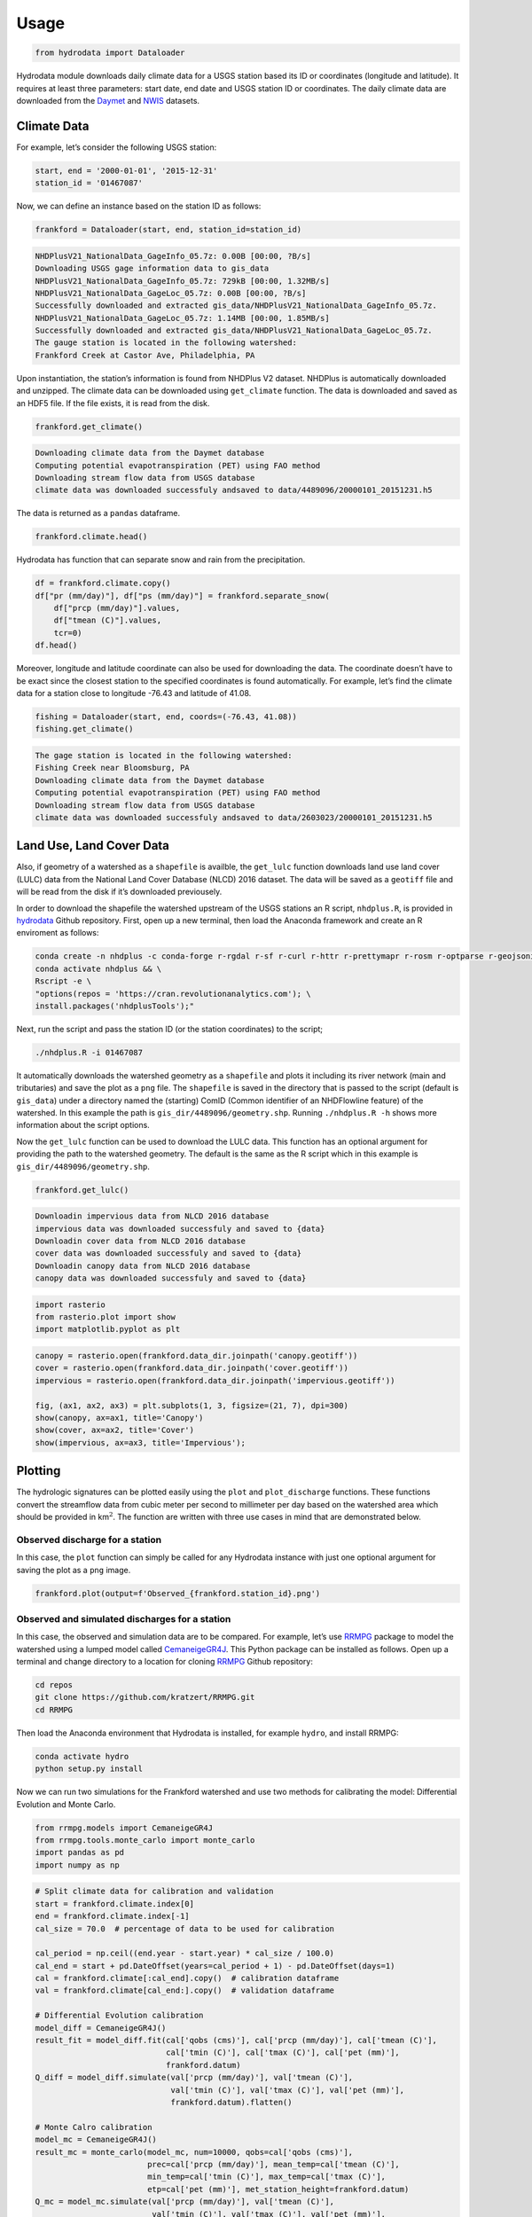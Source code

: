 Usage
==================

.. code:: python

    from hydrodata import Dataloader

Hydrodata module downloads daily climate data for a USGS station based
its ID or coordinates (longitude and latitude). It requires at least
three parameters: start date, end date and USGS station ID or
coordinates. The daily climate data are downloaded from the
`Daymet <https://daymet.ornl.gov/>`__ and
`NWIS <https://nwis.waterdata.usgs.gov/nwis>`__ datasets.

Climate Data
------------

For example, let’s consider the following USGS station:

.. code:: python

    start, end = '2000-01-01', '2015-12-31'
    station_id = '01467087'

Now, we can define an instance based on the station ID as follows:

.. code:: python

    frankford = Dataloader(start, end, station_id=station_id)


.. code-block:: bash

    NHDPlusV21_NationalData_GageInfo_05.7z: 0.00B [00:00, ?B/s]
    Downloading USGS gage information data to gis_data
    NHDPlusV21_NationalData_GageInfo_05.7z: 729kB [00:00, 1.32MB/s]
    NHDPlusV21_NationalData_GageLoc_05.7z: 0.00B [00:00, ?B/s]
    Successfully downloaded and extracted gis_data/NHDPlusV21_NationalData_GageInfo_05.7z.
    NHDPlusV21_NationalData_GageLoc_05.7z: 1.14MB [00:00, 1.85MB/s]
    Successfully downloaded and extracted gis_data/NHDPlusV21_NationalData_GageLoc_05.7z.
    The gauge station is located in the following watershed:
    Frankford Creek at Castor Ave, Philadelphia, PA


Upon instantiation, the station’s information is found from NHDPlus V2
dataset. NHDPlus is automatically downloaded and unzipped. The climate
data can be downloaded using ``get_climate`` function. The data is
downloaded and saved as an HDF5 file. If the file exists, it is read
from the disk.

.. code:: python

    frankford.get_climate()


.. code-block:: bash

    Downloading climate data from the Daymet database
    Computing potential evapotranspiration (PET) using FAO method
    Downloading stream flow data from USGS database
    climate data was downloaded successfuly andsaved to data/4489096/20000101_20151231.h5


The data is returned as a ``pandas`` dataframe.

.. code:: python

    frankford.climate.head()


.. raw:: html

    <div>
    <style scoped>
        .dataframe tbody tr th:only-of-type {
            vertical-align: middle;
        }

        .dataframe tbody tr th {
            vertical-align: top;
        }

        .dataframe thead th {
            text-align: right;
        }
    </style>
    <table border="1" class="dataframe">
      <thead>
        <tr style="text-align: right;">
          <th></th>
          <th>prcp (mm/day)</th>
          <th>tmin (C)</th>
          <th>tmax (C)</th>
          <th>tmean (C)</th>
          <th>pet (mm)</th>
          <th>qobs (cms)</th>
        </tr>
      </thead>
      <tbody>
        <tr>
          <th>2000-01-01</th>
          <td>0.0</td>
          <td>-2.5</td>
          <td>8.5</td>
          <td>3.0</td>
          <td>0.95</td>
          <td>0.453070</td>
        </tr>
        <tr>
          <th>2000-01-02</th>
          <td>0.0</td>
          <td>1.5</td>
          <td>16.5</td>
          <td>9.0</td>
          <td>1.55</td>
          <td>0.453070</td>
        </tr>
        <tr>
          <th>2000-01-03</th>
          <td>0.0</td>
          <td>8.5</td>
          <td>17.5</td>
          <td>13.0</td>
          <td>1.23</td>
          <td>0.453070</td>
        </tr>
        <tr>
          <th>2000-01-04</th>
          <td>18.0</td>
          <td>9.0</td>
          <td>19.0</td>
          <td>14.0</td>
          <td>1.39</td>
          <td>4.955448</td>
        </tr>
        <tr>
          <th>2000-01-05</th>
          <td>0.0</td>
          <td>0.0</td>
          <td>13.0</td>
          <td>6.5</td>
          <td>1.32</td>
          <td>1.387525</td>
        </tr>
      </tbody>
    </table>
    </div>



Hydrodata has function that can separate snow and rain from the
precipitation.

.. code:: python

    df = frankford.climate.copy()
    df["pr (mm/day)"], df["ps (mm/day)"] = frankford.separate_snow(
        df["prcp (mm/day)"].values,
        df["tmean (C)"].values,
        tcr=0)
    df.head()




.. raw:: html

    <div>
    <style scoped>
        .dataframe tbody tr th:only-of-type {
            vertical-align: middle;
        }

        .dataframe tbody tr th {
            vertical-align: top;
        }

        .dataframe thead th {
            text-align: right;
        }
    </style>
    <table border="1" class="dataframe">
      <thead>
        <tr style="text-align: right;">
          <th></th>
          <th>prcp (mm/day)</th>
          <th>tmin (C)</th>
          <th>tmax (C)</th>
          <th>tmean (C)</th>
          <th>pet (mm)</th>
          <th>qobs (cms)</th>
          <th>pr (mm/day)</th>
          <th>ps (mm/day)</th>
        </tr>
      </thead>
      <tbody>
        <tr>
          <th>2000-01-01</th>
          <td>0.0</td>
          <td>-2.5</td>
          <td>8.5</td>
          <td>3.0</td>
          <td>0.95</td>
          <td>0.453070</td>
          <td>0.0</td>
          <td>0.0</td>
        </tr>
        <tr>
          <th>2000-01-02</th>
          <td>0.0</td>
          <td>1.5</td>
          <td>16.5</td>
          <td>9.0</td>
          <td>1.55</td>
          <td>0.453070</td>
          <td>0.0</td>
          <td>0.0</td>
        </tr>
        <tr>
          <th>2000-01-03</th>
          <td>0.0</td>
          <td>8.5</td>
          <td>17.5</td>
          <td>13.0</td>
          <td>1.23</td>
          <td>0.453070</td>
          <td>0.0</td>
          <td>0.0</td>
        </tr>
        <tr>
          <th>2000-01-04</th>
          <td>18.0</td>
          <td>9.0</td>
          <td>19.0</td>
          <td>14.0</td>
          <td>1.39</td>
          <td>4.955448</td>
          <td>18.0</td>
          <td>0.0</td>
        </tr>
        <tr>
          <th>2000-01-05</th>
          <td>0.0</td>
          <td>0.0</td>
          <td>13.0</td>
          <td>6.5</td>
          <td>1.32</td>
          <td>1.387525</td>
          <td>0.0</td>
          <td>0.0</td>
        </tr>
      </tbody>
    </table>
    </div>



Moreover, longitude and latitude coordinate can also be used for
downloading the data. The coordinate doesn’t have to be exact since the
closest station to the specified coordinates is found automatically. For
example, let’s find the climate data for a station close to longitude
-76.43 and latitude of 41.08.

.. code:: python

    fishing = Dataloader(start, end, coords=(-76.43, 41.08))
    fishing.get_climate()


.. code-block:: bash

    The gage station is located in the following watershed:
    Fishing Creek near Bloomsburg, PA
    Downloading climate data from the Daymet database
    Computing potential evapotranspiration (PET) using FAO method
    Downloading stream flow data from USGS database
    climate data was downloaded successfuly andsaved to data/2603023/20000101_20151231.h5


Land Use, Land Cover Data
-------------------------

Also, if geometry of a watershed as a ``shapefile`` is availble, the
``get_lulc`` function downloads land use land cover (LULC) data from the
National Land Cover Database (NLCD) 2016 dataset. The data will be saved
as a ``geotiff`` file and will be read from the disk if it’s downloaded
previousely.

In order to download the shapefile the watershed upstream of the USGS
stations an R script, ``nhdplus.R``, is provided in
`hydrodata <https://github.com/cheginit/hydrodata>`__ Github repository.
First, open up a new terminal, then load the Anaconda framework and
create an R enviroment as follows:

.. code:: bash

   conda create -n nhdplus -c conda-forge r-rgdal r-sf r-curl r-httr r-prettymapr r-rosm r-optparse r-geojsonio && \
   conda activate nhdplus && \
   Rscript -e \
   "options(repos = 'https://cran.revolutionanalytics.com'); \
   install.packages('nhdplusTools');"

Next, run the script and pass the station ID (or the station
coordinates) to the script;

.. code:: bash

   ./nhdplus.R -i 01467087

It automatically downloads the watershed geometry as a ``shapefile`` and
plots it including its river network (main and tributaries) and save the
plot as a ``png`` file. The ``shapefile`` is saved in the directory that
is passed to the script (default is ``gis_data``) under a directory
named the (starting) ComID (Common identifier of an NHDFlowline feature)
of the watershed. In this example the path is
``gis_dir/4489096/geometry.shp``. Running ``./nhdplus.R -h`` shows more
information about the script options.

Now the ``get_lulc`` function can be used to download the LULC data.
This function has an optional argument for providing the path to the
watershed geometry. The default is the same as the R script which in
this example is ``gis_dir/4489096/geometry.shp``.

.. code:: python

    frankford.get_lulc()


.. code-block:: bash

    Downloadin impervious data from NLCD 2016 database
    impervious data was downloaded successfuly and saved to {data}
    Downloadin cover data from NLCD 2016 database
    cover data was downloaded successfuly and saved to {data}
    Downloadin canopy data from NLCD 2016 database
    canopy data was downloaded successfuly and saved to {data}


.. code:: python

    import rasterio
    from rasterio.plot import show
    import matplotlib.pyplot as plt

.. code:: python

    canopy = rasterio.open(frankford.data_dir.joinpath('canopy.geotiff'))
    cover = rasterio.open(frankford.data_dir.joinpath('cover.geotiff'))
    impervious = rasterio.open(frankford.data_dir.joinpath('impervious.geotiff'))

    fig, (ax1, ax2, ax3) = plt.subplots(1, 3, figsize=(21, 7), dpi=300)
    show(canopy, ax=ax1, title='Canopy')
    show(cover, ax=ax2, title='Cover')
    show(impervious, ax=ax3, title='Impervious');



.. image:: lulc.png


Plotting
--------

The hydrologic signatures can be plotted easily using the ``plot`` and
``plot_discharge`` functions. These functions convert the streamflow
data from cubic meter per second to millimeter per day based on the
watershed area which should be provided in km\ :math:`^2`. The function
are written with three use cases in mind that are demonstrated below.

Observed discharge for a station
~~~~~~~~~~~~~~~~~~~~~~~~~~~~~~~~

In this case, the ``plot`` function can simply be called for any
Hydrodata instance with just one optional argument for saving the plot
as a ``png`` image.

.. code:: python

    frankford.plot(output=f'Observed_{frankford.station_id}.png')



.. image:: case1.png


Observed and simulated discharges for a station
~~~~~~~~~~~~~~~~~~~~~~~~~~~~~~~~~~~~~~~~~~~~~~~

In this case, the observed and simulation data are to be compared. For
example, let’s use `RRMPG <https://rrmpg.readthedocs.io/en/latest/>`__
package to model the watershed using a lumped model called
`CemaneigeGR4J <https://rrmpg.readthedocs.io/en/latest/api/models.html#cemaneigegr4j>`__.
This Python package can be installed as follows. Open up a terminal and
change directory to a location for cloning
`RRMPG <https://github.com/kratzert/RRMPG>`__ Github repository:

.. code:: bash

   cd repos
   git clone https://github.com/kratzert/RRMPG.git
   cd RRMPG

Then load the Anaconda environment that Hydrodata is installed, for
example ``hydro``, and install RRMPG:

.. code:: bash

   conda activate hydro
   python setup.py install

Now we can run two simulations for the Frankford watershed and use two
methods for calibrating the model: Differential Evolution and Monte
Carlo.

.. code:: python

    from rrmpg.models import CemaneigeGR4J
    from rrmpg.tools.monte_carlo import monte_carlo
    import pandas as pd
    import numpy as np

.. code:: python

    # Split climate data for calibration and validation
    start = frankford.climate.index[0]
    end = frankford.climate.index[-1]
    cal_size = 70.0  # percentage of data to be used for calibration

    cal_period = np.ceil((end.year - start.year) * cal_size / 100.0)
    cal_end = start + pd.DateOffset(years=cal_period + 1) - pd.DateOffset(days=1)
    cal = frankford.climate[:cal_end].copy()  # calibration dataframe
    val = frankford.climate[cal_end:].copy()  # validation dataframe

    # Differential Evolution calibration
    model_diff = CemaneigeGR4J()
    result_fit = model_diff.fit(cal['qobs (cms)'], cal['prcp (mm/day)'], cal['tmean (C)'],
                                cal['tmin (C)'], cal['tmax (C)'], cal['pet (mm)'],
                                frankford.datum)
    Q_diff = model_diff.simulate(val['prcp (mm/day)'], val['tmean (C)'],
                                 val['tmin (C)'], val['tmax (C)'], val['pet (mm)'],
                                 frankford.datum).flatten()

    # Monte Calro calibration
    model_mc = CemaneigeGR4J()
    result_mc = monte_carlo(model_mc, num=10000, qobs=cal['qobs (cms)'],
                            prec=cal['prcp (mm/day)'], mean_temp=cal['tmean (C)'],
                            min_temp=cal['tmin (C)'], max_temp=cal['tmax (C)'],
                            etp=cal['pet (mm)'], met_station_height=frankford.datum)
    Q_mc = model_mc.simulate(val['prcp (mm/day)'], val['tmean (C)'],
                             val['tmin (C)'], val['tmax (C)'], val['pet (mm)'],
                             frankford.datum).flatten()

The two methods can be compared with the observed data using the
``plot`` function. An additional argument, ``Q_dict``, needs to be
provided that contains the discharge data as a dictionary. The keys of
this dictionary are the labels (legends shown in the plot) and the
values are timeseries of observed and simulated data. The function can
handle multiple discharges.

.. code:: python

    Q_dict = {'Observed': frankford.climate.loc[val.index, 'qobs (cms)'],
              'Differential Evolution': pd.Series(Q_diff, index=val.index),
              'Monte Carlo': pd.Series(Q_mc, index=val.index)}
    frankford.plot(Q_dict=Q_dict, output=f'Simulated_{frankford.station_id}.png')



.. image:: case2.png


Observed discharge for multiple stations
~~~~~~~~~~~~~~~~~~~~~~~~~~~~~~~~~~~~~~~~

The ``plot_discharge`` function can be used to compare hydrological
signatures of multiple daily discharges timeseries of multiple stations.
This plot doesn’t include the precipitation data and only compares the
discharges. Let’s compare the Frankford and Fishing watershed. The
discahrge dictionary should be provided as before.

.. code:: python

    Q_dict = {'Frankford': frankford.climate['qobs (cms)'],
              'Fishing': fishing.climate['qobs (cms)']}
    frankford.plot_discharge(Q_dict=Q_dict, title='Streamflow data', output=f'Discharges_{frankford.station_id}.png')



.. image:: case3.png

